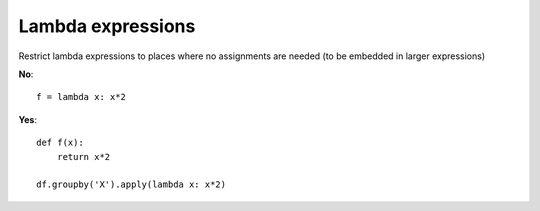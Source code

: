 Lambda expressions
==================


Restrict lambda expressions to places where
no assignments are needed (to be embedded in larger expressions)

**No**::

   f = lambda x: x*2


**Yes**::

   def f(x):
       return x*2

   df.groupby('X').apply(lambda x: x*2)

